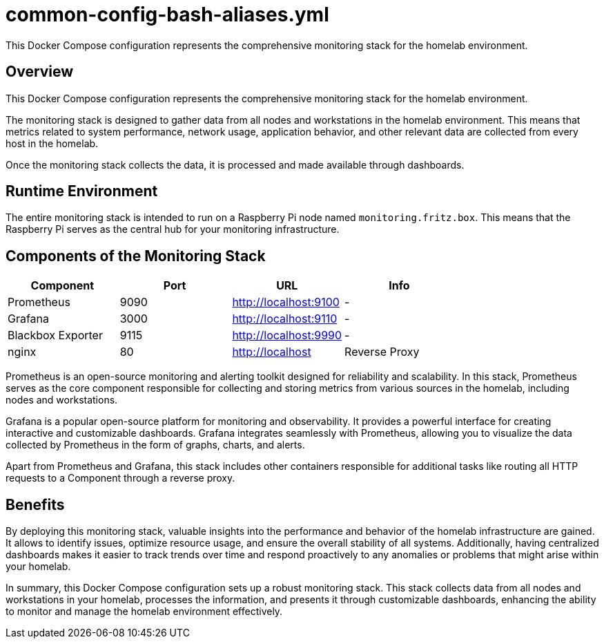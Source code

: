 = common-config-bash-aliases.yml

This Docker Compose configuration represents the comprehensive monitoring stack for the homelab environment.

== Overview

This Docker Compose configuration represents the comprehensive monitoring
stack for the homelab environment.

The monitoring stack is designed to gather data from all nodes and workstations in the
homelab environment. This means that metrics related to system performance, network
usage, application behavior, and other relevant data are collected from every host
in the homelab.

Once the monitoring stack collects the data, it is processed and made available through
dashboards.

== Runtime Environment

The entire monitoring stack is intended to run on a Raspberry Pi node named
`monitoring.fritz.box`. This means that the Raspberry Pi serves as the central hub for
your monitoring infrastructure.

== Components of the Monitoring Stack

|===
| Component | Port | URL | Info

| Prometheus
| 9090
| http://localhost:9100
| -

| Grafana
| 3000
| http://localhost:9110
| -

| Blackbox Exporter
| 9115
| http://localhost:9990
| -

| nginx
| 80
| http://localhost
| Reverse Proxy
|===

Prometheus is an open-source monitoring and alerting toolkit designed for reliability and
scalability. In this stack, Prometheus serves as the core component responsible for
collecting and storing metrics from various sources in the homelab, including nodes and
workstations.

Grafana is a popular open-source platform for monitoring and observability. It provides a
powerful interface for creating interactive and customizable dashboards. Grafana integrates
seamlessly with Prometheus, allowing you to visualize the data collected by Prometheus in
the form of graphs, charts, and alerts.

Apart from Prometheus and Grafana, this stack includes other containers responsible for
additional tasks like routing all HTTP requests to a Component through a reverse proxy.

== Benefits

By deploying this monitoring stack, valuable insights into the performance and behavior of
the homelab infrastructure are gained. It allows to identify issues, optimize resource usage,
and ensure the overall stability of all systems. Additionally, having centralized dashboards
makes it easier to track trends over time and respond proactively to any anomalies or
problems that might arise within your homelab.

In summary, this Docker Compose configuration sets up a robust monitoring stack. This stack
collects data from all nodes and workstations in your homelab, processes the information,
and presents it through customizable dashboards, enhancing the ability to monitor and manage
the homelab environment effectively.
